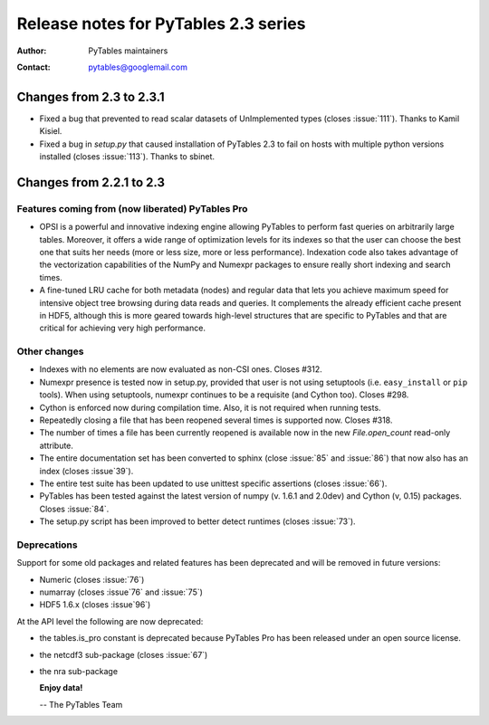 =======================================
 Release notes for PyTables 2.3 series
=======================================

:Author: PyTables maintainers
:Contact: pytables@googlemail.com


Changes from 2.3 to 2.3.1
=========================

- Fixed a bug that prevented to read scalar datasets of UnImplemented types
  (closes :issue:`111`). Thanks to Kamil Kisiel.

- Fixed a bug in `setup.py` that caused installation of PyTables 2.3 to fail
  on hosts with multiple python versions installed (closes :issue:`113`).
  Thanks to sbinet.


Changes from 2.2.1 to 2.3
=========================

Features coming from (now liberated) PyTables Pro
-------------------------------------------------

- OPSI is a powerful and innovative indexing engine allowing PyTables to
  perform fast queries on arbitrarily large tables. Moreover, it offers a wide
  range of optimization levels for its indexes so that the user can choose the
  best one that suits her needs (more or less size, more or less performance).
  Indexation code also takes advantage of the vectorization capabilities of the
  NumPy and Numexpr packages to ensure really short indexing and search times.

- A fine-tuned LRU cache for both metadata (nodes) and regular data that lets
  you achieve maximum speed for intensive object tree browsing during data
  reads and queries. It complements the already efficient cache present in
  HDF5, although this is more geared towards high-level structures that are
  specific to PyTables and that are critical for achieving very high
  performance.

Other changes
-------------

- Indexes with no elements are now evaluated as non-CSI ones.  Closes
  #312.

- Numexpr presence is tested now in setup.py, provided that user is not
  using setuptools (i.e. ``easy_install`` or ``pip`` tools).  When using
  setuptools, numexpr continues to be a requisite (and Cython too).
  Closes #298.

- Cython is enforced now during compilation time.  Also, it is not
  required when running tests.

- Repeatedly closing a file that has been reopened several times is
  supported now.  Closes #318.

- The number of times a file has been currently reopened is available
  now in the new `File.open_count` read-only attribute.

- The entire documentation set has been converted to sphinx (close
  :issue:`85` and :issue:`86`) that now also has an index
  (closes :issue`39`).

- The entire test suite has been updated to use unittest specific
  assertions (closes :issue:`66`).

- PyTables has been tested against the latest version of numpy (v. 1.6.1
  and 2.0dev) and Cython (v, 0.15) packages. Closes :issue:`84`.

- The setup.py script has been improved to better detect runtimes
  (closes :issue:`73`).

Deprecations
------------

Support for some old packages and related features has been deprecated
and will be removed in future versions:

- Numeric (closes :issue:`76`)
- numarray (closes :issue`76` and :issue:`75`)
- HDF5 1.6.x (closes :issue`96`)

At the API level the following are now deprecated:

- the tables.is_pro constant is deprecated because PyTables Pro
  has been released under an open source license.
- the netcdf3 sub-package (closes :issue:`67`)
- the nra sub-package


  **Enjoy data!**

  -- The PyTables Team


.. Local Variables:
.. mode: rst
.. coding: utf-8
.. fill-column: 72
.. End:
